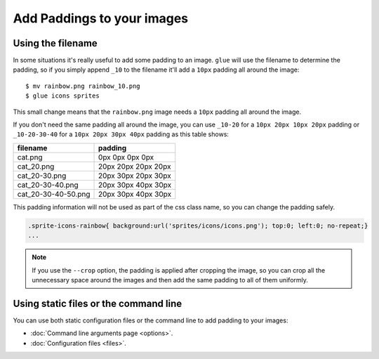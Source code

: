 Add Paddings to your images
===========================

Using the filename
------------------
In some situations it's really useful to add some padding to an image. ``glue`` will use the filename to determine the padding, so if you simply append ``_10`` to the filename it'll add a ``10px`` padding all around the image::

    $ mv rainbow.png rainbow_10.png
    $ glue icons sprites

This small change means that the ``rainbow.png`` image needs a ``10px`` padding all around the image.

.. image:: _static/famfamfam3.png

If you don't need the same padding all around the image, you can use ``_10-20`` for a ``10px 20px 10px 20px`` padding or
``_10-20-30-40`` for a ``10px 20px 30px 40px`` padding as this table shows:

=================== =========================
filename            padding
=================== =========================
cat.png             0px 0px 0px 0px
cat_20.png          20px 20px 20px 20px
cat_20-30.png       20px 30px 20px 30px
cat_20-30-40.png    20px 30px 40px 30px
cat_20-30-40-50.png 20px 30px 40px 30px
=================== =========================


This padding information will not be used as part of the css class name, so you can change the padding safely.

.. code-block:: css

    .sprite-icons-rainbow{ background:url('sprites/icons/icons.png'); top:0; left:0; no-repeat;}
    ...

.. note::
    If you use the ``--crop`` option, the padding is applied after cropping the image, so you can crop all the unnecessary space around the images and then add the same padding to all of them uniformly.

Using static files or the command line
--------------------------------------

You can use both static configuration files or the command line to add padding to your images:

* :doc:`Command line arguments page <options>`.
* :doc:`Configuration files <files>`.

